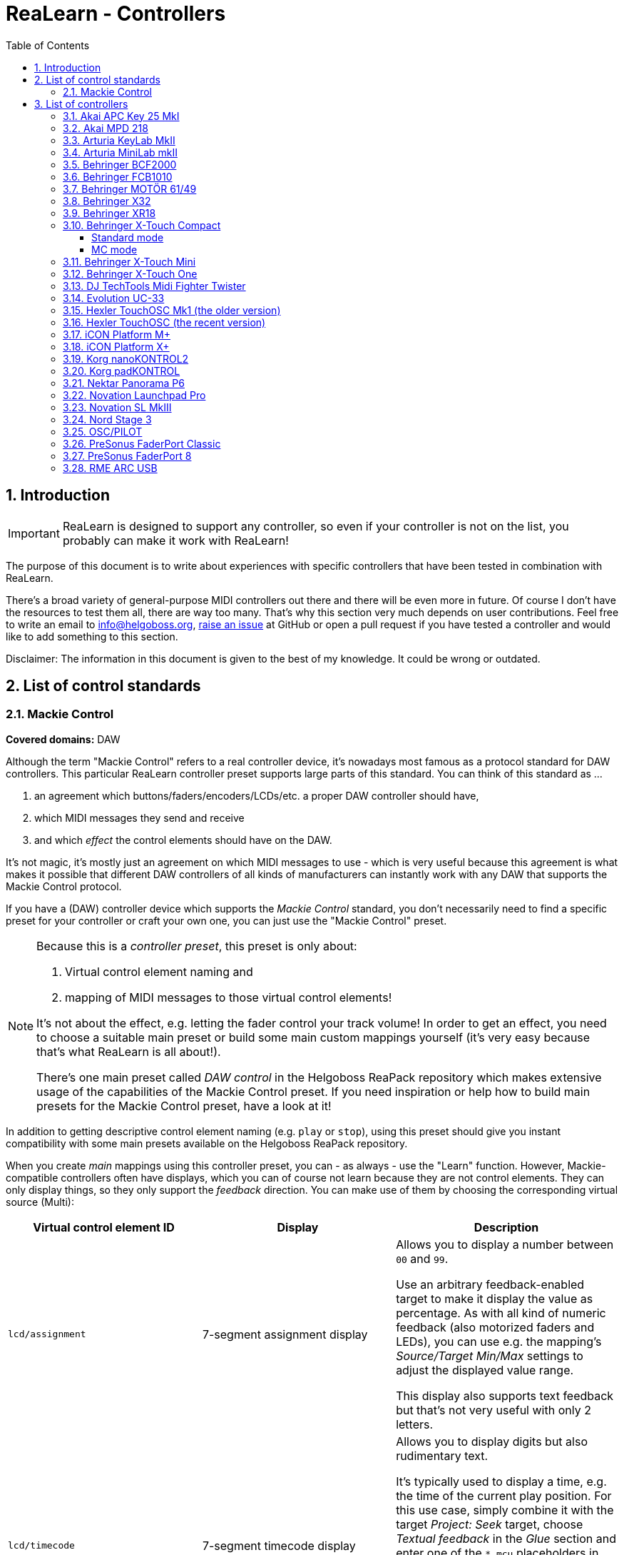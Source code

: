 = ReaLearn - Controllers
:toc:
:toclevels: 5
:sectnums:
:sectnumlevels: 2

== Introduction

IMPORTANT: ReaLearn is designed to support any controller, so even if your controller is not on the list, you probably can make it work with ReaLearn!

The purpose of this document is to write about experiences with specific controllers that have been tested in
combination with ReaLearn.

There's a broad variety of general-purpose MIDI controllers out there and there will be
even more in future. Of course I don't have the resources to test them all, there are way too many. That's why
this section very much depends on user contributions. Feel free to write an email to link:mailto:&#x69;&#x6e;&#x66;&#x6f;&#64;&#x68;&#101;&#108;g&#111;&#x62;&#x6f;s&#x73;&#46;&#111;&#114;&#x67;[&#x69;&#x6e;&#x66;&#x6f;&#64;&#x68;&#101;&#108;g&#111;&#x62;&#x6f;s&#x73;&#46;&#111;&#114;&#x67;],
https://github.com/helgoboss/realearn/issues[raise an issue] at GitHub or open a pull request
if you have tested a controller and would like to add something to this section.

Disclaimer: The information in this document is given to the best of my knowledge. It could be wrong or outdated.


== List of control standards

=== Mackie Control

*Covered domains:* DAW

Although the term "Mackie Control" refers to a real controller device, it's nowadays most famous as a protocol standard for DAW controllers. This particular ReaLearn controller preset supports large parts of this standard. You can think of this standard as …

. an agreement which buttons/faders/encoders/LCDs/etc. a proper DAW controller should have,
. which MIDI messages they send and receive
. and which _effect_ the control elements should have on the DAW.

It's not magic, it's mostly just an agreement on which MIDI messages to use - which is very useful because this agreement is what makes it possible that different DAW controllers of all kinds of manufacturers can instantly work with any DAW that supports the Mackie Control protocol.

If you have a (DAW) controller device which supports the _Mackie Control_ standard, you don't necessarily need to find a specific preset for your controller or craft your own one, you can just use the "Mackie Control" preset.

[NOTE]
====
Because this is a _controller preset_, this preset is only about:

1. Virtual control element naming and
2. mapping of MIDI messages to those virtual control elements!

It's not about the effect, e.g. letting the fader control your track volume! In order to get an effect, you need to choose a suitable main preset or build some main custom mappings yourself (it's very easy because that's what ReaLearn is all about!).

There's one main preset called _DAW control_ in the Helgoboss ReaPack repository which makes extensive usage of the capabilities of the Mackie Control preset. If you need inspiration or help how to build main presets for the Mackie Control preset, have a look at it!
====

In addition to getting descriptive control element naming (e.g. `play` or `stop`), using this preset should give you instant
compatibility with some main presets available on the Helgoboss ReaPack repository.

When you create _main_ mappings using this controller preset, you can - as always - use the "Learn" function. However, Mackie-compatible controllers often have displays, which you can of course not learn because they are not control elements. They can only display things, so they only support the _feedback_ direction. You can make use of them by choosing the corresponding virtual source (Multi):

[cols="m,1,1"]
|===
| Virtual control element ID | Display | Description

| lcd/assignment
| 7-segment assignment display
|
Allows you to display a number between `00` and `99`.

Use an arbitrary feedback-enabled target to make it display the value as percentage. As with all kind of numeric feedback (also motorized faders and LEDs), you can use e.g. the mapping's _Source/Target Min/Max_ settings to adjust the displayed value range.

This display also supports text feedback but that's not very useful with only 2 letters.

| lcd/timecode
| 7-segment timecode display
|
Allows you to display digits but also rudimentary text.

It's typically used to display a time, e.g. the time of the current play position. For this use case, simply combine it with the target _Project: Seek_ target, choose _Textual feedback_ in the _Glue_ section and enter one of the `*.mcu` placeholders in the text expression field, for example `{{target.position.project_default.mcu}}`.

You can project arbitrary text on this display but because it's just a 7-segment display, some letters are not very readable.

| ch*/lcd/line1
| First line of a channel display
|
This display supports all latin characters. You can use it with all kinds of targets with both numeric and textual feedback.

You need to replace the asterisk with the desired channel number (a number between 1 and 8), e.g. `ch1/lcd/line1`.

| ch*/lcd/line2
| Second line of a channel display
|
Same as above, just the second line.

If you want to target both lines at once because your text is quite long, you can do that by using the MIDI Display source and setting _Line_ to `<Multiline>`. But keep in mind that this will tie your main preset to Mackie Displays. The advantage of making it work with a virtual control element is that it will be compatible with non-Mackie controllers that use the same virtual control element naming.

|===


[#presets-for-specific-controllers]
== List of controllers

TIP: The philosophy of most official _controller_ presets is to model the controller as faithfully as
possible by providing a 1:1 mapping of real control elements to virtual control elements. Depending on the type of
controller, the virtual control elements are sometimes numeric, sometimes named and sometimes both. Some controller
presets offer a controller layout (and thus can be instantly used with the _Projection_ feature), others not (yet).

=== Akai APC Key 25 MkI

This controller works with ReaLearn out of the box, including feedback. It doesn't have encoders though, so the full
potential of ReaLearn can't be used.

[discrete]
==== Presets

* *Akai APC Key 25*

=== Akai MPD 218

There's an link:https://github.com/helgoboss/realearn/tree/master/resources/controller-presets/unofficial/akai-mpd-218[unofficial preset].

=== Arturia KeyLab MkII

Instructions and preset for this device have been contributed by dissofiddle.

[discrete]
==== Preparation

The device itself:

* Change the relative mode to mode 1 (in the midi editor or with on-board preset editor). It corresponds to relative mode 2 of ReaLearn.
* Change all the buttons and pads to gate (which is momentary).
* Change the options "global > pad led" to "on trig" (otherwise it has conflicts with pad light feedback). I don't know how to do this with the software preset editor, but you can do this with the onboard/embedded preset editor in the global settings of the KeyLab.

REAPER and ReaLearn:

* KeyLab has 3 modes of operation : Analog Lab, DAW and User.
** To make it work, you should use 2 ReaLearn instances:
*** One for DAW mode:
**** Control input : KeyLab Mk2
**** Feedback output: MIDIOUT2 (KeyLab Mk2)
**** Controller preset: Mackie Control
*** One for User mode (with user preset set as above):
**** Control input: MIDIIN (KeyLab Mk2)
**** Feedback output: MIDIOUT2 (KeyLab Mk2)
**** Controller preset: KeyLab Mk2

The reason is that transport buttons only works with MCU and that you can't use both the Reaper native MCU  with MIDIOUT2 port and set the feedback in ReaLearn to MIDIOUT2 (KeyLab Mk2) port at the same time ... but you can with ReaLearn MCU.

About the name of the preset:

- DAW buttons are the 10 buttons above transport buttons.
- Fader buttons are the buttons below the faders.
- Bank A/B defines the bank when switching with part1/next; part2/previous and live/bank button in User mode.

[discrete]
==== Presets

* *Arturia KeyLab MkII*

=== Arturia MiniLab mkII

This keyboard works, including its relative encoders and since ReaLearn v2.6.0 also feedback via
pad LEDs with different colors.

[discrete]
==== Preparation

By default, all encoders except the leftmost ones are configured to transmit absolute values (Option "Absolute").
I strongly recommend changing this to transmit relative values (Option = "Relative #1"). Use
Arturia's https://www.arturia.com/support/downloads&manuals[MIDI Control Center] to apply this change to each encoder:

image:images/minilab-mkii-setup.png[MiniLab mkII Setup]

Furthermore I recommend to set the colors of all the pads to "None". This way ReaLearn has best control over them.
One more thing that can help is to switch off "Pad off backlight" to "Off" (you might need to update the firmware to
get this option):

image:images/minilab-mkii-setup-2.png[MiniLab mkII Setup 2]

[discrete]
==== Presets

All MiniLab mkII controller presets assume relative values.

* *Arturia MiniLab mkII*

[discrete]
==== Hints

* Visual feedback for the pad LEDs works thanks to ReaLearn's _Raw MIDI / SysEx_ which uses
system-exclusive MIDI messages to control the LEDs.
* LED color depends on the target value and is adjustable via "Source Min/Max".
* This is one of the devices which needs the "Send feedback after control" workaround for the "Toggle button" mode,
so the pad LEDs might flicker a bit when using it.

=== https://www.behringer.com/product.html?modelCode=P0246[Behringer BCF2000]

There's an link:https://github.com/helgoboss/realearn/tree/master/resources/controller-presets/unofficial/behringer-bcf2000[unofficial preset] contributed by http://github.com/tanders/[Torsten Anders].

=== https://www.behringer.com/product.html?modelCode=P0089[Behringer FCB1010]

There are https://github.com/helgoboss/realearn/tree/master/resources/controller-presets/unofficial/behringer-fcb1010[unofficial presets] contributed by faldurn.

=== https://www.behringer.com/product.html?modelCode=P0AYR[Behringer MOTÖR 61/49]

There are https://github.com/helgoboss/realearn/tree/master/resources/controller-presets/unofficial/behringer-motoer[unofficial presets] contributed by faldurn.

=== Behringer X32

I haven't tried this device myself but a user was so kind to provide the following basic setup instructions:

1. Make the x32 use a static IP address (x32 "Setup" → Tab "Network").
2. Create a new OSC device in ReaLearn:
    - Use port 10023 (!!!) and uncheck "Can deal with OSC bundles".
3. Add a mapping that periodically sends OSC message `/xremote` to the x32 (otherwise it will not respond to commands sent by ReaLearn):
* *Source*
** *Source Category:* REAPER
** *Type:* Timer
** *Millis:* 6000
* *Target*
** *Type:* OSC: Send message
** *Output:* Feedback output
** *Address:* `/xremote`
** *Argument:* Float
** *Range:* 0.0000 - 1.0000


=== Behringer XR18

See Behringer X32.

=== Behringer X-Touch Compact

Everything works, including feedback for motorized faders and LEDs.

ReaLearn can use this device in two modes, each of which has different (dis)advantages:

* _Standard mode_
** All controls work, including feedback.
** Button LED feedback looks a bit confusing in toggle mode (but works correctly if you switch on
"Send feedback after control" in the mappings).
** Needs some preparation via X-TOUCH Editor.
* _MC mode:_
** No preparation necessary.
** Button LED feedback works nicely.
** Some controls can't be used:
*** Push 15 and 16
*** Encoders 9 - 14
** LEDs for encoders 9 - 16 can't be used.

I recommend the "Standard mode" because all controls are supported.

No matter the mode of operation, the effective fader resolution is 7-bit only. This seems to be an inherent restriction
of this device.

==== Standard mode

[discrete]
===== Preparation

By default, the encoders are configured to transmit absolute values (MIN VALUE = "0"). It's important to make them
transmit relative values (MIN VALUE = "Relative 1"), not just because relative control is superior but also because
this device tries to be clever in combination with encoder feedback but doesn't really get it right. Absolute control
will lead to some kind of flickering when controlling parameters and using feedback. Use the
https://www.behringer.com/downloads[X-TOUCH Editor] to apply this change to each encoder (EN 1-8 and EN 9-16) in each
layer:

image:images/x-touch-compact-setup.png[Behringer X-Touch Compact Setup]

[discrete]
===== Presets

The following controller presets assume relative values.

* *Behringer X-Touch Compact:* Layer A.
* *Behringer X-Touch Compact - Layer B:* Layer B.

[discrete]
===== Hints

In standard mode, this device tries to be clever with the button LED feedback but doesn't get it right. It can lead to
wrong LED states when using "Toggle button" mode. This can be fixed by enabling "Send feedback after control" for the
corresponding mappings, which is already taken care of in the controller presets available on ReaPack.

==== MC mode

Works out of the box with above mentioned restrictions.

[discrete]
===== Presets

* *Mackie Control*: This is a generic preset, so it doesn't contain a controller layout. It also misses some of the
X-Touch's extra buttons. However, nothing prevents you from mapping those directly.

=== https://www.behringer.com/product.html?modelCode=P0B3M[Behringer X-Touch Mini]

From what I've heard, configuration is similar to the X-Touch Compact.

There's also an https://github.com/helgoboss/realearn/tree/master/resources/controller-presets/unofficial/behringer-x-touch-mini[unofficial preset] contributed by Thomas.

=== Behringer X-Touch One

Works!

This one provides many modes. The most important ones are:

* MC modes: The MC modes cover all buttons and work great with the "Mackie Control" preset. A potential downside is that the device itself controls the "Master" button, so you can't use that
button in ReaLearn to customize its logic.
** _MC Std:_ You should use this if you have a firmware < 1.10 installed.
** _MC user:_ You should use this if you have firmware 1.10 installed.
* _MidiRel:_ This has the advantage of having a freely assignable "Master" button. The downside is that the fader
resolution is only 7 bit! Moreover, I've not yet created a controller preset for the MIDI mode.

[discrete]
==== Presets

* *Mackie Control*: This works great.


=== DJ TechTools Midi Fighter Twister

This controller works very well with ReaLearn, including feedback and LED color selection. Special feedback features
such as the indicator type are currently not configurable from the ReaLearn user interface.

[discrete]
==== Preparation

The following instructions relate to firmware 02 Oct 2019.

* *Encoders:* By default, the Twister's encoders are configured to transmit absolute values (Encoder MIDI Type = "CC").
I strongly recommend changing this to transmit relative values (Encoder MIDI Type = "ENC 3FH/41H") in order to unlock
the full potential of this awesome device.
** Use the https://djtechtools.com/midi-fighter-setup/[Midi Fighter Utility]
to apply this change to each encoder:
+
image:images/midi-fighter-twister-setup.png[Midi Fighter Twister Setup]
+
You can also do this using the "MULTIPLE" button:
. Press the "MULTIPLE" button.
. Select all controls via mouse clicks.
. Change the Encoder MIDI Type.
. Press "CANCEL"
** If you want to make use of the Twister's built-in encoder acceleration, you should set the _encoder_ sensitivity to
"Velocity sensitive". In order to make use of it, make sure that ReaLearn's _Step size Max_ or _Speed Max_ is set high
enough, both in the controller mappings (already done in the latest Twister controller presets) and your
specific main mapping.
* *Colors*: For most usage scenarios, I suggest switching the OFF COLOR to black instead of the default of blue. The ON COLOR doesn't matter as it can be controlled by ReaLearn.
* *Side key functions:* In order to make all side keys available in ReaLearn, make sure to set all Side Key Functions (in Global Settings pane) to "CC Hold" and disable "Bank Side Buttons".


[discrete]
==== Presets

All Midi Fighter Twister controller presets available on the Helgoboss ReaPack repository assume relative values.

* *DJ TechTools Midi Fighter Twister:* First virtual bank.
* *DJ TechTools Midi Fighter Twister - Bank 2:* Second virtual bank.

[discrete]
==== Hints

* Even though the Twister has its own bank/paging feature, I would recommend to use ReaLearn's built-in conditional
activation feature instead. This provides advantages, for example when using the Controller Projection feature.
* LED color depends on the target value and is adjustable via "Source Min/Max".
* If you want to set the LEDs of the Twister to a fixed color layout instead of letting the LED color change dynamically
in response to target parameter values changes, I can recommend Stereokai's Midi Fighter Twister Color Designer, a
small web app running in your browser. It lets you configure the LED colors in a playful way and export them to
ReaLearn.
.. Quit REAPER (to give the web app exclusive access to the Twister MIDI device).
.. https://www.stereokai.com/midi-fighter-twister-color-designer/[Open the web app].
.. Configure the LED colors by turning the encoders.
.. Press "Copy colors to clipboard".
.. Close the Browser tab.
.. Start REAPER.
.. Add a main mapping with only feedback enabled.
.. Open the "Advanced settings"

=== Evolution UC-33

[discrete]
==== Presets

* *Evolution UC-33* (contributed by Roger Green)
** Made for device preset 1 and channel 16.


=== Hexler TouchOSC Mk1 (the older version)

This is the main OSC app which I use to test ReaLearn's OSC capabilities. It works for both control and feedback.

Feedback for control elements that transmit messages with multiple arguments might not work as desired at the moment.
E.g. TouchOSC expects values for both axes in case of X/Y controls instead of being satisfied with just one value
and leaving the other axis untouched. Currently, ReaLearn can only send feedback messages that contain one real value
and sets the other unchanged values to `Nil`.

[discrete]
==== Setup

TouchOSC:

* Settings → OSC
** *Host:* {osc_host_instruction}
** *Port (outgoing):* {osc_port_instruction}
** *Port (incoming):* {osc_port_instruction} Preferably the same number as _Port (outgoing)_.

IMPORTANT: In general, you need to set it up using OSC, *not* the TouchOSC MIDI Bridge.

ReaLearn:

* *Local port:* This needs to be the same as configured for "Port (outgoing)" in TouchOSC.
* *Device host:* This needs to be the same as displayed next to "Local IP Address" in TouchOSC.
* *Device port:* This needs to be the same as configured for "Port (incoming)" in TouchOSC.
* Read about _OSC devices_ in the user guide if you are unsure where to enter this data.

[discrete]
==== Presets

{osc_preset_content}


=== Hexler TouchOSC (the recent version)

Works for both control and feedback.

This recent version of TouchOSC fixes the issue with X/Y controls. It's able to receive the feedback values for X and Y on different OSC addresses, which is perfect for the way ReaLearn works (one mapping per axis).

NOTE: If you want to send a color value to TouchOSC, use the feedback argument `style.color.rrggbb`. This sends a string instead of a native OSC _Color_ value (latter is not supported by TouchOSC). The string can be directly mapped to a color property in the TouchOSC editor.

[discrete]
==== Setup

TouchOSC:

. Press the button with the chain link icon on the editor toolbar → OSC
** *Connection 1:* `UDP`
** *Host:* {osc_host_instruction}
** *Send port:* {osc_port_instruction}
** *Receive port:* {osc_port_instruction} Preferably the same number as _Send port_.
** *Zeroconf:* Disabled

IMPORTANT: In general, you need to set it up using OSC, *not* the TouchOSC MIDI Bridge.

ReaLearn:

* *Local port:* This needs to be the same as configured for "Send port" in TouchOSC.
* *Device host:* This needs to be the same as displayed in TouchOSC when you click the ⓘ icon next to "Receive port". It should be starting with `192.168.`
* *Device port:* This needs to be the same as configured for "Receive port" in TouchOSC.
* Read about _OSC devices_ in the user guide if you are unsure where to enter this data.

[discrete]
==== Presets

{osc_preset_content}

=== iCON Platform M+

Works very nicely, including 10-bit fader resolution and feedback for motorized faders and LEDs.

Tested with firmware v2.12.

[discrete]
==== Preparation

Please start the device in "Mackie" control mode (channel 1 since firmware version 2).

*Important:* "Mackie" mode is preferred over "User defined" mode, even if "User defined" by default transmits
the same messages and therefore also just works. The significant difference is that "Mackie" mode supports the complete
10-bit fader resolution (1024 different values) whereas "User defined" mode uses only 7 bits (128 different values).
It's a complete mystery to me why they don't use the full resolution in "User defined" mode. But that's no problem,
just make sure you use "Mackie" mode. It provides the best settings out of the box. Leave the customization to ReaLearn!

[discrete]
==== Presets

* *iCON Platform M+*: Preferred because also provides a controller layout.
* *Mackie Control*: Also works but doesn't offer a controller layout.

=== iCON Platform X+

Works just like iCON Platform M+. Can be used stand-alone or as extender.

=== https://www.korg.com/products/computergear/nanokontrol2/[Korg nanoKONTROL2]

There are https://github.com/helgoboss/realearn/tree/master/resources/controller-presets/unofficial/korg-nanokontrol2[unofficial presets] contributed by ketstert.

=== Korg padKONTROL

[discrete]
==== Presets

* *Korg padKONTROL* (contributed by Roger Green)
** Made for scene 1 and channel 15.

=== https://nektartech.com/panorama-p4-p6/[Nektar Panorama P6]

There's an https://github.com/helgoboss/realearn/tree/master/resources/controller-presets/unofficial/nektar-panorama-p6[unofficial preset] contributed by Torsten Anders.

=== Novation Launchpad Pro

This controller works well with ReaLearn, including feedback and LED color selection. There's a multitude of very
Launchpad-specific features that's not directly supported though.

[discrete]
==== Preparation

I always press "Setup" + the upper left pad to put this device into "Live" mode.

[discrete]
==== Presets

All presets assume "Live" mode.

* *Novation Launchpad Pro*

=== Novation SL MkIII

The screens of this device are extremely flexible. That's why I decided to not add built-in support but provide a link:https://gist.github.com/helgoboss/902d78137248da1683791e19d435be06[Lua script] for ReaLearn's link:https://github.com/helgoboss/realearn/blob/master/doc/user-guide.adoc#midi-script[MIDI script source].

You can adjust this script to your needs. It allows you to leverage all of the possibilities this keyboard gives you in terms of screen and LED control. Watch link:https://youtu.be/aTCuN_iysKo[this video] to get an idea of what you can do with it.

[discrete]
==== Preparation

1. Put the SL MkIII into InControl mode by pressing the corresponding button on the keyboard!
2. Use the MIDI output "SL MkIII InControl" and add a mapping with a Lua "MIDI script" source!

[discrete]
==== Presets

All presets assume "InControl" mode.

* link:https://github.com/helgoboss/realearn/blob/master/resources/main-presets/sl-mk3-to-pot.lua[Novation SL MkIII - Pot Control] (Lua preset)

=== Nord Stage 3

[discrete]
==== Presets

* *Nord Stage 3* (contributed by Roger Green)

=== OSC/PILOT

Works both for control and feedback.

[discrete]
==== Setup

* *Local port:* Set this to the same value as "Send to port" in OSC/PILOT (by default 8001).
* *Device host:* Set this to `127.0.0.1` if OSC/PILOT runs on the same computer as REAPER, otherwise to the IP address
of the machine on which OSC/PILOT runs.
* *Device port:* Set this to the same value as "Listen on port" in OSC/PILOT (by default 8000).

=== PreSonus FaderPort Classic

This works well, including 10-bit fader resolution, feedback for the motorized fader and turning LEDs on/off.

NOTE: If you turn on the *Off* button LED, the fader will be disabled. This seems to be a behavior built right into the hardware.

[discrete]
==== Preparation

This device needs to be initialized with some custom MIDI messages to enter a particular mode. However, ReaLearn does
this for you automatically if you use the *FaderPort Classic* controller preset.

[discrete]
==== Presets

* *PreSonus FaderPort Classic*

=== PreSonus FaderPort 8

Works well, including 10-bit fader resolution and feedback for motorized faders and turning LEDs on/off.

There's no specific support for the built-in displays yet. However, the owner's manual nicely describes what
system-exclusive MIDI messages need to be sent to the device in order to change what's displayed. ReaLearn v2.5.0+
supports sending system-exclusive MIDI messages whenever mappings get activated or deactivated, so in theory the
displays could be operated. Future ReaLearn versions might make that easier. Same story with setting LED colors.

[discrete]
==== Preparation

Please start the device in "Studio One" operation mode. This mode should be the default. If not, press the first two
Select buttons while powering the device on and then press the first Select button.

MCU mode also works, but just partially and it doesn't offer complete customization of each control element.

[discrete]
==== Presets

* *PreSonus FaderPort 8*


=== https://www.rme-audio.de/arc-usb.html[RME ARC USB]

There's an link:https://github.com/helgoboss/realearn/tree/master/resources/controller-presets/unofficial/rme-arc-usb[unofficial preset].
